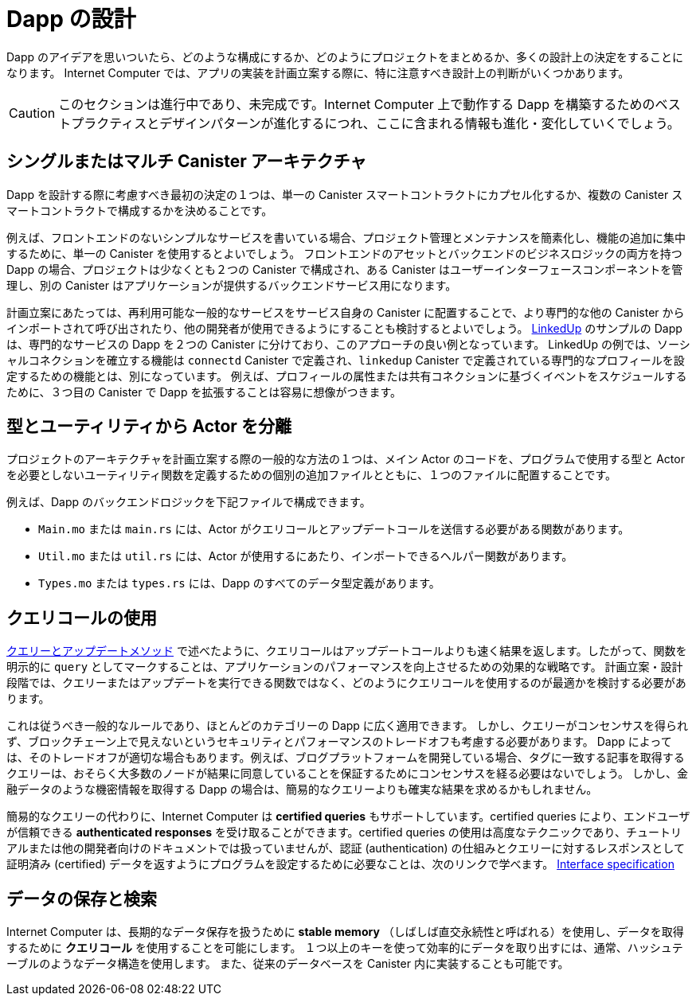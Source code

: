 = Dapp の設計
:proglang: Motoko
:IC: Internet Computer
:company-id: DFINITY

Dapp のアイデアを思いついたら、どのような構成にするか、どのようにプロジェクトをまとめるか、多くの設計上の決定をすることになります。
{IC} では、アプリの実装を計画立案する際に、特に注意すべき設計上の判断がいくつかあります。

CAUTION: このセクションは進行中であり、未完成です。{IC} 上で動作する Dapp を構築するためのベストプラクティスとデザインパターンが進化するにつれ、ここに含まれる情報も進化・変化していくでしょう。

== シングルまたはマルチ Canister アーキテクチャ

Dapp を設計する際に考慮すべき最初の決定の１つは、単一の Canister スマートコントラクトにカプセル化するか、複数の Canister スマートコントラクトで構成するかを決めることです。

例えば、フロントエンドのないシンプルなサービスを書いている場合、プロジェクト管理とメンテナンスを簡素化し、機能の追加に集中するために、単一の Canister を使用するとよいでしょう。
フロントエンドのアセットとバックエンドのビジネスロジックの両方を持つ Dapp の場合、プロジェクトは少なくとも２つの Canister で構成され、ある Canister はユーザーインターフェースコンポーネントを管理し、別の Canister はアプリケーションが提供するバックエンドサービス用になります。

計画立案にあたっては、再利用可能な一般的なサービスをサービス自身の Canister に配置することで、より専門的な他の Canister からインポートされて呼び出されたり、他の開発者が使用できるようにすることも検討するとよいでしょう。
link:https://github.com/dfinity/linkedup[LinkedUp] のサンプルの Dapp は、専門的なサービスの Dapp を２つの Canister に分けており、このアプローチの良い例となっています。
LinkedUp の例では、ソーシャルコネクションを確立する機能は `connectd` Canister で定義され、`linkedup` Canister で定義されている専門的なプロフィールを設定するための機能とは、別になっています。
例えば、プロフィールの属性または共有コネクションに基づくイベントをスケジュールするために、３つ目の Canister で Dapp を拡張することは容易に想像がつきます。

== 型とユーティリティから Actor を分離

プロジェクトのアーキテクチャを計画立案する際の一般的な方法の１つは、メイン Actor のコードを、プログラムで使用する型と Actor を必要としないユーティリティ関数を定義するための個別の追加ファイルとともに、１つのファイルに配置することです。

例えば、Dapp のバックエンドロジックを下記ファイルで構成できます。

* `+Main.mo+` または `+main.rs+` には、Actor がクエリコールとアップデートコールを送信する必要がある関数があります。
* `+Util.mo+` または `+util.rs+` には、Actor が使用するにあたり、インポートできるヘルパー関数があります。
* `+Types.mo+` または `+types.rs+` には、Dapp のすべてのデータ型定義があります。

== クエリコールの使用

link:../developers-guide/concepts/canisters-code{outfilesuffix}#query-update[クエリーとアップデートメソッド] で述べたように、クエリコールはアップデートコールよりも速く結果を返します。したがって、関数を明示的に `+query+` としてマークすることは、アプリケーションのパフォーマンスを向上させるための効果的な戦略です。
計画立案・設計段階では、クエリーまたはアップデートを実行できる関数ではなく、どのようにクエリコールを使用するのが最適かを検討する必要があります。

これは従うべき一般的なルールであり、ほとんどのカテゴリーの Dapp に広く適用できます。
しかし、クエリーがコンセンサスを得られず、ブロックチェーン上で見えないというセキュリティとパフォーマンスのトレードオフも考慮する必要があります。
Dapp によっては、そのトレードオフが適切な場合もあります。例えば、ブログプラットフォームを開発している場合、タグに一致する記事を取得するクエリーは、おそらく大多数のノードが結果に同意していることを保証するためにコンセンサスを経る必要はないでしょう。
しかし、金融データのような機密情報を取得する Dapp の場合は、簡易的なクエリーよりも確実な結果を求めるかもしれません。

簡易的なクエリーの代わりに、{IC} は *certified queries* もサポートしています。certified queries により、エンドユーザが信頼できる *authenticated responses* を受け取ることができます。certified queries の使用は高度なテクニックであり、チュートリアルまたは他の開発者向けのドキュメントでは扱っていませんが、認証 (authentication) の仕組みとクエリーに対するレスポンスとして証明済み (certified) データを返すようにプログラムを設定するために必要なことは、次のリンクで学べます。 link:../interface-spec/index{outfilesuffix}[Interface specification]


== データの保存と検索

{IC} は、長期的なデータ保存を扱うために *stable memory* （しばしば直交永続性と呼ばれる）を使用し、データを取得するために *クエリコール* を使用することを可能にします。
１つ以上のキーを使って効率的にデータを取り出すには、通常、ハッシュテーブルのようなデータ構造を使用します。
また、従来のデータベースを Canister 内に実装することも可能です。
////
= Design dapps
:proglang: Motoko
:IC: Internet Computer
:company-id: DFINITY

As you come up with ideas for dapps, you are going to make many design decisions about how to structure and organize your project.
On the {IC}, there are a few design decisions that you should pay particular attention to as you plan the implementation for your app.

CAUTION: This section is work-in-progress and incomplete. As best practices and design patterns evolve for building dapps that run on the {IC}, the information included here will also evolve and change accordingly.

== Single or multiple canister architecture

One of the first decisions you might want to consider when designing your dapp is whether it should be encapsulated in a single canister smart contract or consist of multiple canister smart contracts.

For example, if you are writing a simple service with no front-end, you might want to use a single canister to simplify project management and maintenance and focus on adding features. 
If your dapp has both front-end assets and back-end business logic, your project is likely to consist of at least two canisters, with one canister for managing user interface components and another canister for the backend services the application provides.

In planning, you might also consider placing some common reusable services in their own canister so that they can be imported and called from other more-specialized canisters or made available for other developers to use.
The link:https://github.com/dfinity/linkedup[LinkedUp] sample dapp illustrates this approach by splitting the professional service dapp into two canisters.
In the LinkedUp example, the functions that establish social connections are defined in the `connectd` canister and separate from the functions used to set up professional profiles that are defined in the `linkedup` canister.
It is easy to imagine extending the dapp with a third canister, for example to schedule events based on profile attributes or shared connections.

== Segregating actors from types and utilities

In planning the architecture for your project, one common practice is to place the code for the main actor in one file with separate additional files for defining the types you program uses and utility functions that don't require an actor.

For example, you might set up the back-end logic for your dapp to consist of the following files:

* `+Main.mo+` or `+main.rs+` with the functions that require an actor to send query and update calls.
* `+Util.mo+` or `+util.rs+` with helper functions that can be imported for the actor to use.
* `+Types.mo+` or `+types.rs+` with all of the data type definitions for your dapp.

== Using query calls

As discussed in link:../developers-guide/concepts/canisters-code{outfilesuffix}#query-update[Query and update methods], queries return results faster than update calls. Therefore,explicitly marking a function as a `+query+` is an effective strategy for improving application performance. 
In the planning and design phase, you should consider how best to use query calls instead of functions that can perform queries or updates. 

That is a good general rule to follow and can be applied broadly to most categories of dapps.
However, you should also consider the security and performance trade-off that queries don’t go through consensus and do not appear on the blockchain.
For some dapps, that trade-off might be appropriate. For example, if you are developing a blogging platform, queries that retrieve articles matching a tag probably don’t warrant going through consensus to ensure that a majority of nodes agree on the results.
However, if your dapp is retrieving sensitive information—like financial data—you might want more assurance about your results than a basic query provides.

As an alternative to basic queries, the {IC} also supports *certified queries*. Certified queries enable you to receive *authenticated responses* that end users can trust. Using certified queries is an advanced technique that is not covered in the tutorials or other developer-focused documentation, but you can learn about how the authentication works and what you need to do to configure your program to return certified data in response to queries in the link:../interface-spec/index{outfilesuffix}[Interface specification].

== Data storage and retrieval

The {IC} enables you to use *stable memory* to handle long-term data storage—often referred to as orthogonal persistence—and to use *query calls* to retrieve your data.
Efficiently retrieving data using one or more keys can typically be achieved by using data structures like hash tables.
It is also possible to implement a more traditional database inside a canister.
////
